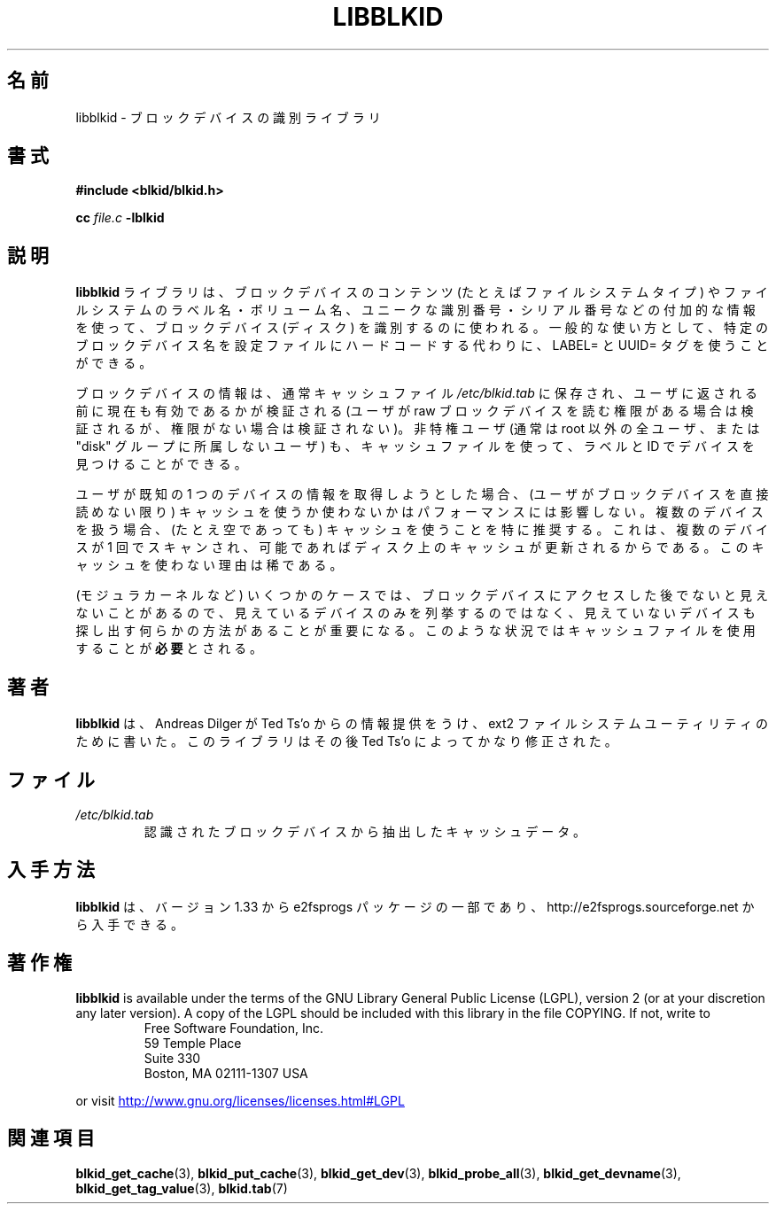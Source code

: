 .\" Copyright 2001 Andreas Dilger (adilger@turbolinux.com)
.\"
.\" This man page was created for libblkid.so.1.0 from e2fsprogs-1.24.
.\" 
.\" This file may be copied under the terms of the GNU Public License.
.\" 
.\" Created  Wed Sep 14 12:02:12 2001, Andreas Dilger
.\"
.\" Japanese Version Copyright (c) 2004 Yuichi SATO
.\"         all rights reserved.
.\" Translated Sun Mar  7 02:13:15 JST 2004
.\"         by Yuichi SATO <ysato444@yahoo.co.jp>
.\"
.TH LIBBLKID 3 "May 2006" "E2fsprogs version 1.39"
.SH 名前
libblkid \- ブロックデバイスの識別ライブラリ
.SH 書式
.B #include <blkid/blkid.h>
.sp
.B cc
.I file.c
.B \-lblkid
.SH 説明
.B libblkid
ライブラリは、ブロックデバイスのコンテンツ
(たとえばファイルシステムタイプ) や
ファイルシステムのラベル名・ボリューム名、
ユニークな識別番号・シリアル番号などの付加的な情報を使って、
ブロックデバイス (ディスク) を識別するのに使われる。
一般的な使い方として、
特定のブロックデバイス名を設定ファイルにハードコードする代わりに、
LABEL= と UUID= タグを使うことができる。
.P
ブロックデバイスの情報は、通常キャッシュファイル
.I /etc/blkid.tab
に保存され、ユーザに返される前に現在も有効であるかが検証される
(ユーザが raw ブロックデバイスを読む権限がある場合は検証されるが、
権限がない場合は検証されない)。
非特権ユーザ (通常は root 以外の全ユーザ、
または "disk" グループに所属しないユーザ) も、
キャッシュファイルを使って、
ラベルと ID でデバイスを見つけることができる。
.P
ユーザが既知の 1 つのデバイスの情報を取得しようとした場合、
(ユーザがブロックデバイスを直接読めない限り)
キャッシュを使うか使わないかはパフォーマンスには影響しない。
複数のデバイスを扱う場合、
(たとえ空であっても) キャッシュを使うことを特に推奨する。
これは、複数のデバイスが 1 回でスキャンされ、
可能であればディスク上のキャッシュが更新されるからである。
このキャッシュを使わない理由は稀である。
.P
(モジュラカーネルなど) いくつかのケースでは、
ブロックデバイスにアクセスした後でないと見えないことがあるので、
見えているデバイスのみを列挙するのではなく、
見えていないデバイスも探し出す
何らかの方法があることが重要になる。
このような状況ではキャッシュファイルを使用することが\fB必要\fRとされる。
.SH 著者
.B libblkid
は、 Andreas Dilger が Ted Ts'o からの情報提供をうけ、
ext2 ファイルシステムユーティリティのために書いた。
このライブラリはその後 Ted Ts'o によってかなり修正された。
.SH ファイル
.TP
.I /etc/blkid.tab 
認識されたブロックデバイスから抽出したキャッシュデータ。
.SH 入手方法
.B libblkid
は、バージョン 1.33 から e2fsprogs パッケージの一部であり、
http://e2fsprogs.sourceforge.net から入手できる。
.SH 著作権
.B libblkid
is available under the terms of the GNU Library General Public License (LGPL),
version 2 (or at your discretion any later version).  A copy of the LGPL
should be included with this library in the file COPYING.  If not, write to
.RS
Free Software Foundation, Inc.
.br
59 Temple Place
.br
Suite 330
.br
Boston, MA  02111-1307  USA
.RE
.PP
or visit
.UR http://www.gnu.org/licenses/licenses.html#LGPL
http://www.gnu.org/licenses/licenses.html#LGPL
.UE
.SH 関連項目
.BR blkid_get_cache (3),
.BR blkid_put_cache (3),
.BR blkid_get_dev (3),
.BR blkid_probe_all (3),
.BR blkid_get_devname (3),
.BR blkid_get_tag_value (3),
.BR blkid.tab (7)
